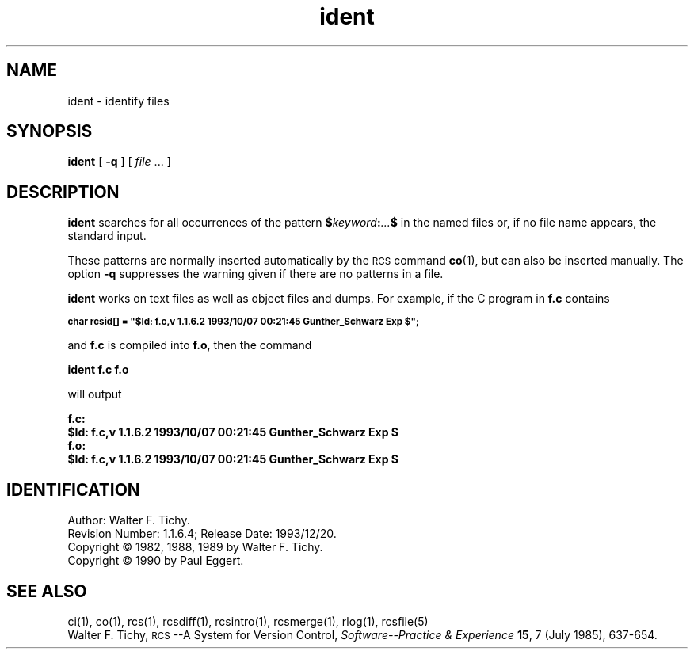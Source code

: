 .\"
.\" *********************************************************************
.\" *                                                                   *
.\" *       Modified by Digital Equipment Corporation, 1991, 1994       *
.\" *                                                                   *
.\" *       This file no longer matches the original Free Software      *
.\" *       Foundation file.                                            *
.\" *                                                                   *
.\" *********************************************************************
.\"
.\"
.\" HISTORY
.\"
.\" @(#)$RCSfile: ident.1,v $ $Revision: 1.1.6.4 $ (DEC) $Date: 1993/12/20 22:14:19 $
.\"
.de Id
.ds Rv \\$3
.ds Dt \\$4
.ds iD \\$3 \\$4 \\$5 \\$6 \\$7
..
.Id $Id: ident.1,v 1.1.6.4 1993/12/20 22:14:19 Dick_Binder Exp $
.ds r \s-1RCS\s0
.if n .ds - \%--
.if t .ds - \(em
.ds dl $
.TH ident 1 "" "" "" "Free Software Foundation"
.SH NAME
ident \- identify files
.SH SYNOPSIS
.NX R "ident command"
.NX R "RCS"
.B ident
[
.B \-q
] [
.I file
\&.\|.\|. ]
.SH DESCRIPTION
.B ident
searches for all occurrences of the pattern
.BI $ keyword : .\|.\|. $
in the named files or, if no file name appears, the standard input.
.PP
These patterns are normally inserted automatically by the \*r command
.BR co (1),
but can also be inserted manually.
The option
.B \-q
suppresses
the warning given if there are no patterns in a file.
.PP
.B ident
works on text files as well as object files and dumps.
For example, if the C program in
.B f.c
contains
.PP
.ps -2
\f3char rcsid[] = "\*(dlId: f.c,v 1.1.6.2 1993/10/07 00:21:45 Gunther_Schwarz Exp \*(dl";\fP
.ps
.PP
and
.B f.c
is compiled into
.BR f.o ,
then the command
.PP
.B "ident  f.c  f.o"
.PP
will output
.nf
.PP
.ft 3
f.c:
    \*(dlId: f.c,v 1.1.6.2 1993/10/07 00:21:45 Gunther_Schwarz Exp \*(dl
f.o:
    \*(dlId: f.c,v 1.1.6.2 1993/10/07 00:21:45 Gunther_Schwarz Exp \*(dl
.ft
.fi
.SH IDENTIFICATION
Author: Walter F. Tichy.
.br
Revision Number: \*(Rv; Release Date: \*(Dt.
.br
Copyright \(co 1982, 1988, 1989 by Walter F. Tichy.
.br
Copyright \(co 1990 by Paul Eggert.
.SH "SEE ALSO"
ci(1), co(1), rcs(1), rcsdiff(1), rcsintro(1), rcsmerge(1), rlog(1),
rcsfile(5)
.br
Walter F. Tichy,
\*r\*-A System for Version Control,
.I "Software\*-Practice & Experience"
.BR 15 ,
7 (July 1985), 637-654.
.EQ
delim off
.EN
